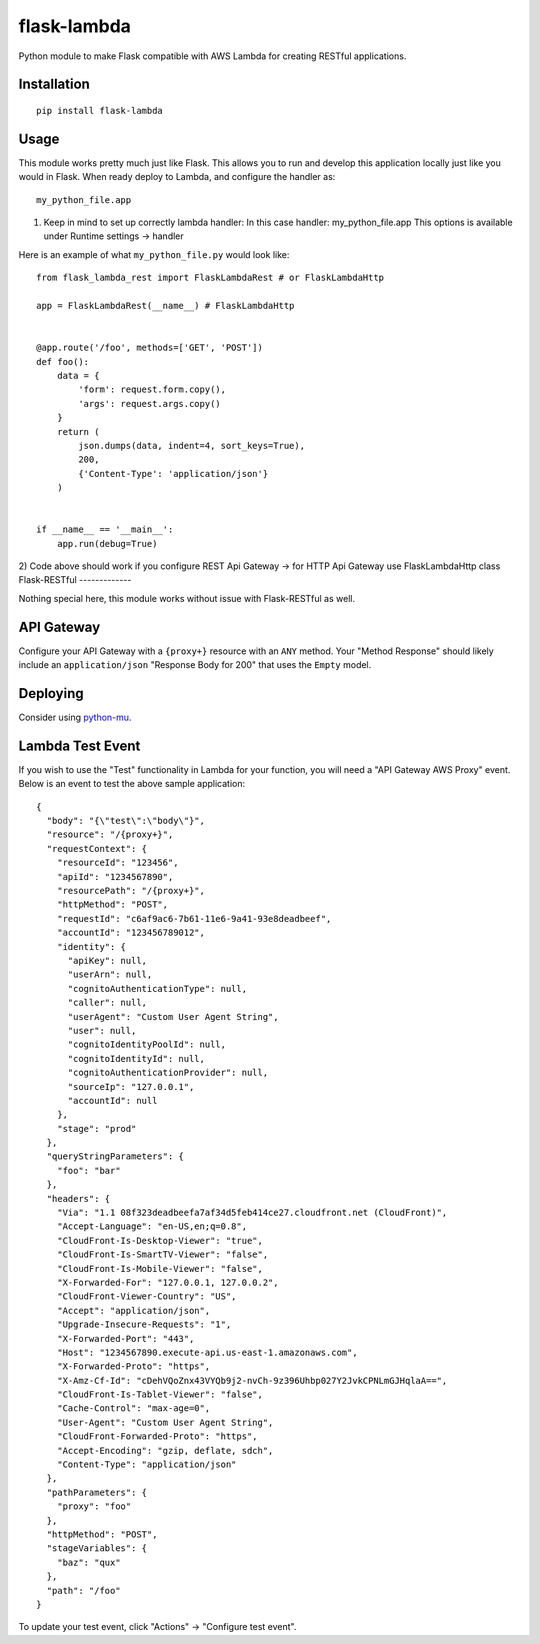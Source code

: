 flask-lambda
============

Python module to make Flask compatible with AWS Lambda for creating RESTful applications.

Installation
------------

::

    pip install flask-lambda

Usage
-----

This module works pretty much just like Flask. This allows you to run and develop this application locally just like you would in Flask.  When ready deploy to Lambda, and configure the handler as::

    my_python_file.app

1)  Keep in mind to set up correctly lambda handler:
    In this case handler: my_python_file.app
    This options is available under Runtime settings -> handler

Here is an example of what ``my_python_file.py`` would look like::

    from flask_lambda_rest import FlaskLambdaRest # or FlaskLambdaHttp

    app = FlaskLambdaRest(__name__) # FlaskLambdaHttp


    @app.route('/foo', methods=['GET', 'POST'])
    def foo():
        data = {
            'form': request.form.copy(),
            'args': request.args.copy()
        }
        return (
            json.dumps(data, indent=4, sort_keys=True),
            200,
            {'Content-Type': 'application/json'}
        )


    if __name__ == '__main__':
        app.run(debug=True)

2)  Code above should work if you configure REST Api Gateway -> for HTTP Api Gateway use FlaskLambdaHttp class
Flask-RESTful
-------------

Nothing special here, this module works without issue with Flask-RESTful as well.

API Gateway
-----------

Configure your API Gateway with a ``{proxy+}`` resource with an ``ANY`` method. Your "Method Response" should likely include an ``application/json`` "Response Body for 200" that uses the ``Empty`` model.

Deploying
---------

Consider using `python-mu <https://github.com/sivel/mu>`_.

Lambda Test Event
-----------------

If you wish to use the "Test" functionality in Lambda for your function, you will need a "API Gateway AWS Proxy" event.  Below is an event to test the above sample application::

    {
      "body": "{\"test\":\"body\"}",
      "resource": "/{proxy+}",
      "requestContext": {
        "resourceId": "123456",
        "apiId": "1234567890",
        "resourcePath": "/{proxy+}",
        "httpMethod": "POST",
        "requestId": "c6af9ac6-7b61-11e6-9a41-93e8deadbeef",
        "accountId": "123456789012",
        "identity": {
          "apiKey": null,
          "userArn": null,
          "cognitoAuthenticationType": null,
          "caller": null,
          "userAgent": "Custom User Agent String",
          "user": null,
          "cognitoIdentityPoolId": null,
          "cognitoIdentityId": null,
          "cognitoAuthenticationProvider": null,
          "sourceIp": "127.0.0.1",
          "accountId": null
        },
        "stage": "prod"
      },
      "queryStringParameters": {
        "foo": "bar"
      },
      "headers": {
        "Via": "1.1 08f323deadbeefa7af34d5feb414ce27.cloudfront.net (CloudFront)",
        "Accept-Language": "en-US,en;q=0.8",
        "CloudFront-Is-Desktop-Viewer": "true",
        "CloudFront-Is-SmartTV-Viewer": "false",
        "CloudFront-Is-Mobile-Viewer": "false",
        "X-Forwarded-For": "127.0.0.1, 127.0.0.2",
        "CloudFront-Viewer-Country": "US",
        "Accept": "application/json",
        "Upgrade-Insecure-Requests": "1",
        "X-Forwarded-Port": "443",
        "Host": "1234567890.execute-api.us-east-1.amazonaws.com",
        "X-Forwarded-Proto": "https",
        "X-Amz-Cf-Id": "cDehVQoZnx43VYQb9j2-nvCh-9z396Uhbp027Y2JvkCPNLmGJHqlaA==",
        "CloudFront-Is-Tablet-Viewer": "false",
        "Cache-Control": "max-age=0",
        "User-Agent": "Custom User Agent String",
        "CloudFront-Forwarded-Proto": "https",
        "Accept-Encoding": "gzip, deflate, sdch",
        "Content-Type": "application/json"
      },
      "pathParameters": {
        "proxy": "foo"
      },
      "httpMethod": "POST",
      "stageVariables": {
        "baz": "qux"
      },
      "path": "/foo"
    }

To update your test event, click "Actions" -> "Configure test event".
